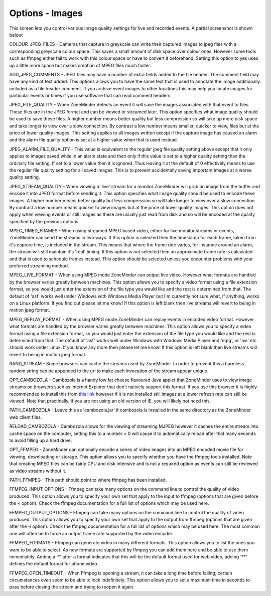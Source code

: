 Options - Images
----------------

This screen lets you control various image quality settings for live and recorded events. A partial screenshot is shown below:

.. image:: images/Options_images.png


COLOUR_JPEG_FILES - Cameras that capture in greyscale can write their captured images to jpeg files with a corresponding greyscale colour space. This saves a small amount of disk space over colour ones. However some tools such as ffmpeg either fail to work with this colour space or have to convert it beforehand. Setting this option to yes uses up a little more space but makes creation of MPEG files much faster.

ADD_JPEG_COMMENTS - JPEG files may have a number of extra fields added to the file header. The comment field may have any kind of text added. This options allows you to have the same text that is used to annotate the image additionally included as a file header comment. If you archive event images to other locations this may help you locate images for particular events or times if you use software that can read comment headers.

JPEG_FILE_QUALITY - When ZoneMinder detects an event it will save the images associated with that event to files. These files are in the JPEG format and can be viewed or streamed later. This option specifies what image quality should be used to save these files. A higher number means better quality but less compression so will take up more disk space and take longer to view over a slow connection. By contrast a low number means smaller, quicker to view, files but at the price of lower quality images. This setting applies to all images written except if the capture image has caused an alarm and the alarm file quality option is set at a higher value when that is used instead.

JPEG_ALARM_FILE_QUALITY - This value is equivalent to the regular jpeg file quality setting above except that it only applies to images saved while in an alarm state and then only if this value is set to a higher quality setting than the ordinary file setting. If set to a lower value then it is ignored. Thus leaving it at the default of 0 effectively means to use the regular file quality setting for all saved images. This is to prevent accidentally saving important images at a worse quality setting.

JPEG_STREAM_QUALITY - When viewing a 'live' stream for a monitor ZoneMinder will grab an image from the buffer and encode it into JPEG format before sending it. This option specifies what image quality should be used to encode these images. A higher number means better quality but less compression so will take longer to view over a slow connection. By contrast a low number means quicker to view images but at the price of lower quality images. This option does not apply when viewing events or still images as these are usually just read from disk and so will be encoded at the quality specified by the previous options.

MPEG_TIMED_FRAMES - When using streamed MPEG based video, either for live monitor streams or events, ZoneMinder can send the streams in two ways. If this option is selected then the timestamp for each frame, taken from it's capture time, is included in the stream. This means that where the frame rate varies, for instance around an alarm, the stream will still maintain it's 'real' timing. If this option is not selected then an approximate frame rate is calculated and that is used to schedule frames instead. This option should be selected unless you encounter problems with your preferred streaming method.

MPEG_LIVE_FORMAT - When using MPEG mode ZoneMinder can output live video. However what formats are handled by the browser varies greatly between machines. This option allows you to specify a video format using a file extension format, so you would just enter the extension of the file type you would like and the rest is determined from that. The default of 'asf' works well under Windows with Windows Media Player but I'm currently not sure what, if anything, works on a Linux platform. If you find out please let me know! If this option is left blank then live streams will revert to being in motion jpeg format.

MPEG_REPLAY_FORMAT - When using MPEG mode ZoneMinder can replay events in encoded video format. However what formats are handled by the browser varies greatly between machines. This option allows you to specify a video format using a file extension format, so you would just enter the extension of the file type you would like and the rest is determined from that. The default of 'asf' works well under Windows with Windows Media Player and 'mpg', or 'avi' etc should work under Linux. If you know any more then please let me know! If this option is left blank then live streams will revert to being in motion jpeg format.

RAND_STREAM - Some browsers can cache the streams used by ZoneMinder. In order to prevent this a harmless random string can be appended to the url to make each invocation of the stream appear unique.

OPT_CAMBOZOLA - Cambozola is a handy low fat cheese flavoured Java applet that ZoneMinder uses to view image streams on browsers such as Internet Explorer that don't natively support this format. If you use this browser it is highly recommended to install this from `this link <http://www.charliemouse.com/code/cambozola/>`__  however if it is not installed still images at a lower refresh rate can still be viewed. Note that practically, if you are not using an old version of IE, you will likely not need this.

PATH_CAMBOZOLA - Leave this as 'cambozola.jar' if cambozola is installed in the same directory as the ZoneMinder web client files.

RELOAD_CAMBOZOLA - Cambozola allows for the viewing of streaming MJPEG however it caches the entire stream into cache space on the computer, setting this to a number > 0 will cause it to automatically reload after that many seconds to avoid filling up a hard drive.

OPT_FFMPEG - ZoneMinder can optionally encode a series of video images into an MPEG encoded movie file for viewing, downloading or storage. This option allows you to specify whether you have the ffmpeg tools installed. Note that creating MPEG files can be fairly CPU and disk intensive and is not a required option as events can still be reviewed as video streams without it.

PATH_FFMPEG - This path should point to where ffmpeg has been installed.

FFMPEG_INPUT_OPTIONS - Ffmpeg can take many options on the command line to control the quality of video produced. This option allows you to specify your own set that apply to the input to ffmpeg (options that are given before the -i option). Check the ffmpeg documentation for a full list of options which may be used here.

FFMPEG_OUTPUT_OPTIONS - Ffmpeg can take many options on the command line to control the quality of video produced. This option allows you to specify your own set that apply to the output from ffmpeg (options that are given after the -i option). Check the ffmpeg documentation for a full list of options which may be used here. The most common one will often be to force an output frame rate supported by the video encoder.

FFMPEG_FORMATS - Ffmpeg can generate video in many different formats. This option allows you to list the ones you want to be able to select. As new formats are supported by ffmpeg you can add them here and be able to use them immediately. Adding a '*' after a format indicates that this will be the default format used for web video, adding '**' defines the default format for phone video.

FFMPEG_OPEN_TIMEOUT - When Ffmpeg is opening a stream, it can take a long time before failing; certain circumstances even seem to be able to lock indefinitely. This option allows you to set a maximum time in seconds to pass before closing the stream and trying to reopen it again.










